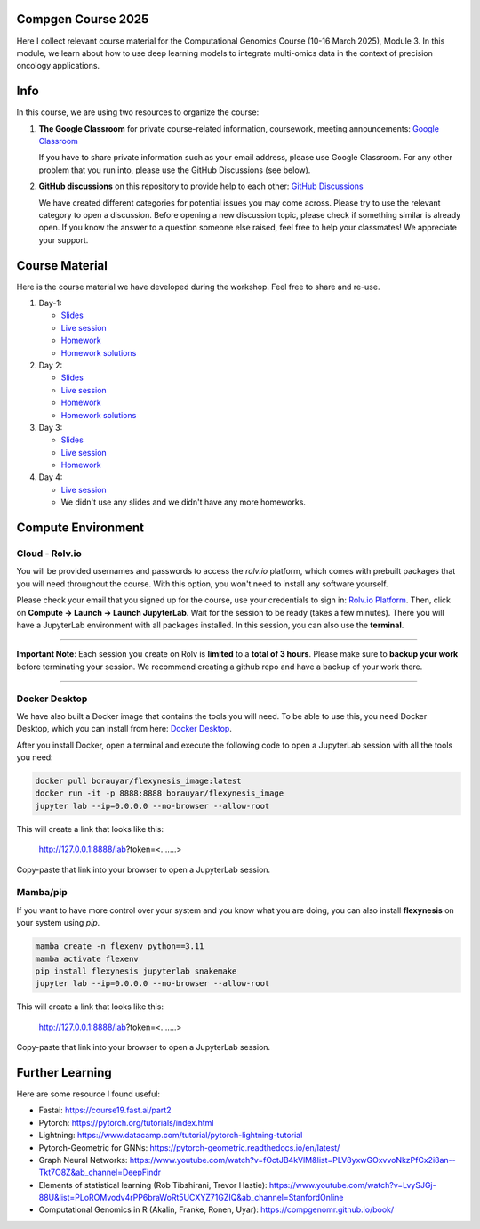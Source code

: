 Compgen Course 2025
===================

Here I collect relevant course material for the Computational Genomics Course (10-16 March 2025), Module 3.
In this module, we learn about how to use deep learning models to integrate multi-omics data in the context of precision oncology applications.

Info
===================


In this course, we are using two resources to organize the course:

1. **The Google Classroom** for private course-related information, coursework, meeting announcements:
   `Google Classroom <https://classroom.google.com/c/NzQ5MTExMDU2Njkz>`_

   If you have to share private information such as your email address, please use Google Classroom.
   For any other problem that you run into, please use the GitHub Discussions (see below).

2. **GitHub discussions** on this repository to provide help to each other:
   `GitHub Discussions <https://github.com/BIMSBbioinfo/compgen_course_2025_module3/discussions>`_

   We have created different categories for potential issues you may come across.
   Please try to use the relevant category to open a discussion.
   Before opening a new discussion topic, please check if something similar is already open.
   If you know the answer to a question someone else raised, feel free to help your classmates! We appreciate your support.


Course Material
======================

Here is the course material we have developed during the workshop. Feel free to share and re-use. 

1. Day-1: 

   - `Slides <https://docs.google.com/presentation/d/1Z3m8JOQY0JidM7gIJNFWaOfCaTH-rU47y4zCu5Bk6mE/edit?usp=sharing>`_
   - `Live session <https://youtu.be/7QxRqhFDJiY?feature=shared>`_
   - `Homework <https://github.com/BIMSBbioinfo/compgen_course_2025_module3/tree/main/homeworks/hw1>`_
   - `Homework solutions <https://github.com/BIMSBbioinfo/compgen_course_2025_module3/blob/main/solutions/day1_hw_brca_subtypes_solutions.ipynb>`_

2. Day 2: 

   - `Slides <https://docs.google.com/presentation/d/1a31RoNIiZYdZFL9cc4OZ3TpgBGrk1IH1brW9VeHo3dQ/edit?usp=sharing>`_
   - `Live session <https://youtu.be/CjTjcu_k2EI?feature=shared>`_
   - `Homework <https://github.com/BIMSBbioinfo/compgen_course_2025_module3/tree/main/homeworks/hw2>`_
   - `Homework solutions <https://github.com/BIMSBbioinfo/compgen_course_2025_module3/blob/main/solutions/day2_hw_lgg_gbm_solutions.ipynb>`_ 

3. Day 3: 

   - `Slides <https://docs.google.com/presentation/d/1OvXK4H5W7qbD4jeru8pwnkQdiGz0RfjrW4Omd8kd0dg/edit?usp=sharing>`_
   - `Live session <https://youtu.be/WM4VkjFHOwI?feature=shared>`_
   - `Homework <https://github.com/BIMSBbioinfo/compgen_course_2025_module3/tree/main/homeworks/hw3>`_

4. Day 4: 

   - `Live session <https://youtu.be/jYzKw4rF-ck?feature=shared>`_
   - We didn't use any slides and we didn't have any more homeworks. 
   

Compute Environment
===================

Cloud - Rolv.io
---------------

You will be provided usernames and passwords to access the `rolv.io` platform, which comes with prebuilt packages that you will need throughout the course. With this option, you won't need to install any software yourself.

Please check your email that you signed up for the course, use your credentials to sign in: `Rolv.io Platform <https://platform.dev.cloud.rolv.io/>`_.
Then, click on **Compute -> Launch -> Launch JupyterLab**. Wait for the session to be ready (takes a few minutes).
There you will have a JupyterLab environment with all packages installed.
In this session, you can also use the **terminal**.

+++++++++++++++++++++

**Important Note**: Each session you create on Rolv is **limited** to a **total of 3 hours**. 
Please make sure to **backup your work** before terminating your session. 
We recommend creating a github repo and have a backup of your work there. 

+++++++++++++++++++++

Docker Desktop
---------------

We have also built a Docker image that contains the tools you will need.
To be able to use this, you need Docker Desktop, which you can install from here: `Docker Desktop <https://www.docker.com/products/docker-desktop/>`_.

After you install Docker, open a terminal and execute the following code to open a JupyterLab session with all the tools you need:

.. code-block:: bash

   docker pull borauyar/flexynesis_image:latest
   docker run -it -p 8888:8888 borauyar/flexynesis_image
   jupyter lab --ip=0.0.0.0 --no-browser --allow-root

This will create a link that looks like this:

   http://127.0.0.1:8888/lab?token=<.......>

Copy-paste that link into your browser to open a JupyterLab session.

Mamba/pip
---------------

If you want to have more control over your system and you know what you are doing, you can also install **flexynesis** on your system using `pip`.

.. code-block:: bash

   mamba create -n flexenv python==3.11
   mamba activate flexenv
   pip install flexynesis jupyterlab snakemake
   jupyter lab --ip=0.0.0.0 --no-browser --allow-root

This will create a link that looks like this:

   http://127.0.0.1:8888/lab?token=<.......>

Copy-paste that link into your browser to open a JupyterLab session.

Further Learning
===================

Here are some resource I found useful: 

- Fastai: https://course19.fast.ai/part2
- Pytorch: https://pytorch.org/tutorials/index.html
- Lightning: https://www.datacamp.com/tutorial/pytorch-lightning-tutorial
- Pytorch-Geometric for GNNs: https://pytorch-geometric.readthedocs.io/en/latest/ 
- Graph Neural Networks: https://www.youtube.com/watch?v=fOctJB4kVlM&list=PLV8yxwGOxvvoNkzPfCx2i8an--Tkt7O8Z&ab_channel=DeepFindr
- Elements of statistical learning (Rob Tibshirani, Trevor Hastie): https://www.youtube.com/watch?v=LvySJGj-88U&list=PLoROMvodv4rPP6braWoRt5UCXYZ71GZIQ&ab_channel=StanfordOnline
- Computational Genomics in R (Akalin, Franke, Ronen, Uyar): https://compgenomr.github.io/book/











